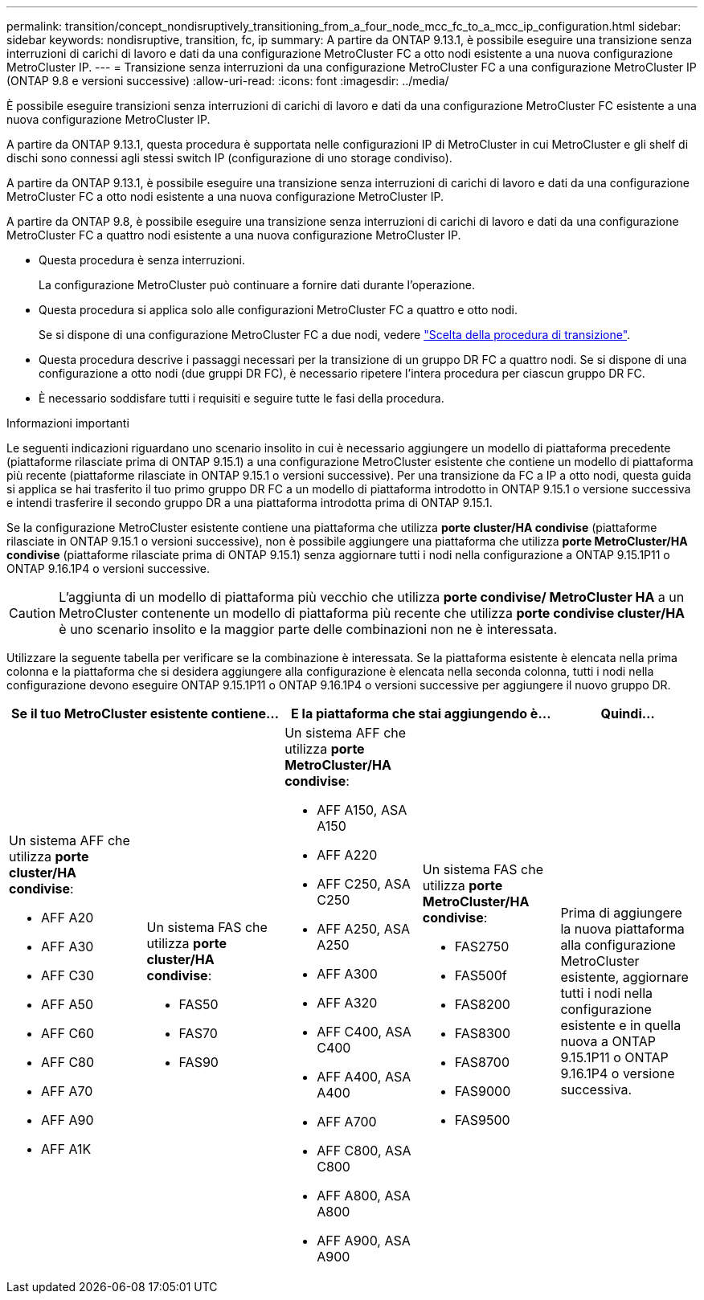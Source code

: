 ---
permalink: transition/concept_nondisruptively_transitioning_from_a_four_node_mcc_fc_to_a_mcc_ip_configuration.html 
sidebar: sidebar 
keywords: nondisruptive, transition, fc, ip 
summary: A partire da ONTAP 9.13.1, è possibile eseguire una transizione senza interruzioni di carichi di lavoro e dati da una configurazione MetroCluster FC a otto nodi esistente a una nuova configurazione MetroCluster IP. 
---
= Transizione senza interruzioni da una configurazione MetroCluster FC a una configurazione MetroCluster IP (ONTAP 9.8 e versioni successive)
:allow-uri-read: 
:icons: font
:imagesdir: ../media/


[role="lead"]
È possibile eseguire transizioni senza interruzioni di carichi di lavoro e dati da una configurazione MetroCluster FC esistente a una nuova configurazione MetroCluster IP.

A partire da ONTAP 9.13.1, questa procedura è supportata nelle configurazioni IP di MetroCluster in cui MetroCluster e gli shelf di dischi sono connessi agli stessi switch IP (configurazione di uno storage condiviso).

A partire da ONTAP 9.13.1, è possibile eseguire una transizione senza interruzioni di carichi di lavoro e dati da una configurazione MetroCluster FC a otto nodi esistente a una nuova configurazione MetroCluster IP.

A partire da ONTAP 9.8, è possibile eseguire una transizione senza interruzioni di carichi di lavoro e dati da una configurazione MetroCluster FC a quattro nodi esistente a una nuova configurazione MetroCluster IP.

* Questa procedura è senza interruzioni.
+
La configurazione MetroCluster può continuare a fornire dati durante l'operazione.

* Questa procedura si applica solo alle configurazioni MetroCluster FC a quattro e otto nodi.
+
Se si dispone di una configurazione MetroCluster FC a due nodi, vedere link:concept_choosing_your_transition_procedure_mcc_transition.html["Scelta della procedura di transizione"].

* Questa procedura descrive i passaggi necessari per la transizione di un gruppo DR FC a quattro nodi. Se si dispone di una configurazione a otto nodi (due gruppi DR FC), è necessario ripetere l'intera procedura per ciascun gruppo DR FC.
* È necessario soddisfare tutti i requisiti e seguire tutte le fasi della procedura.


.Informazioni importanti
Le seguenti indicazioni riguardano uno scenario insolito in cui è necessario aggiungere un modello di piattaforma precedente (piattaforme rilasciate prima di ONTAP 9.15.1) a una configurazione MetroCluster esistente che contiene un modello di piattaforma più recente (piattaforme rilasciate in ONTAP 9.15.1 o versioni successive).  Per una transizione da FC a IP a otto nodi, questa guida si applica se hai trasferito il tuo primo gruppo DR FC a un modello di piattaforma introdotto in ONTAP 9.15.1 o versione successiva e intendi trasferire il secondo gruppo DR a una piattaforma introdotta prima di ONTAP 9.15.1.

Se la configurazione MetroCluster esistente contiene una piattaforma che utilizza *porte cluster/HA condivise* (piattaforme rilasciate in ONTAP 9.15.1 o versioni successive), non è possibile aggiungere una piattaforma che utilizza *porte MetroCluster/HA condivise* (piattaforme rilasciate prima di ONTAP 9.15.1) senza aggiornare tutti i nodi nella configurazione a ONTAP 9.15.1P11 o ONTAP 9.16.1P4 o versioni successive.

[CAUTION]
====
L'aggiunta di un modello di piattaforma più vecchio che utilizza *porte condivise/ MetroCluster HA* a un MetroCluster contenente un modello di piattaforma più recente che utilizza *porte condivise cluster/HA* è uno scenario insolito e la maggior parte delle combinazioni non ne è interessata.

====
Utilizzare la seguente tabella per verificare se la combinazione è interessata.  Se la piattaforma esistente è elencata nella prima colonna e la piattaforma che si desidera aggiungere alla configurazione è elencata nella seconda colonna, tutti i nodi nella configurazione devono eseguire ONTAP 9.15.1P11 o ONTAP 9.16.1P4 o versioni successive per aggiungere il nuovo gruppo DR.

[cols="20,20,20,20,20"]
|===
2+| Se il tuo MetroCluster esistente contiene... 2+| E la piattaforma che stai aggiungendo è... | Quindi... 


 a| 
Un sistema AFF che utilizza *porte cluster/HA condivise*:

* AFF A20
* AFF A30
* AFF C30
* AFF A50
* AFF C60
* AFF C80
* AFF A70
* AFF A90
* AFF A1K

 a| 
Un sistema FAS che utilizza *porte cluster/HA condivise*:

* FAS50
* FAS70
* FAS90

 a| 
Un sistema AFF che utilizza *porte MetroCluster/HA condivise*:

* AFF A150, ASA A150
* AFF A220
* AFF C250, ASA C250
* AFF A250, ASA A250
* AFF A300
* AFF A320
* AFF C400, ASA C400
* AFF A400, ASA A400
* AFF A700
* AFF C800, ASA C800
* AFF A800, ASA A800
* AFF A900, ASA A900

 a| 
Un sistema FAS che utilizza *porte MetroCluster/HA condivise*:

* FAS2750
* FAS500f
* FAS8200
* FAS8300
* FAS8700
* FAS9000
* FAS9500

| Prima di aggiungere la nuova piattaforma alla configurazione MetroCluster esistente, aggiornare tutti i nodi nella configurazione esistente e in quella nuova a ONTAP 9.15.1P11 o ONTAP 9.16.1P4 o versione successiva. 
|===